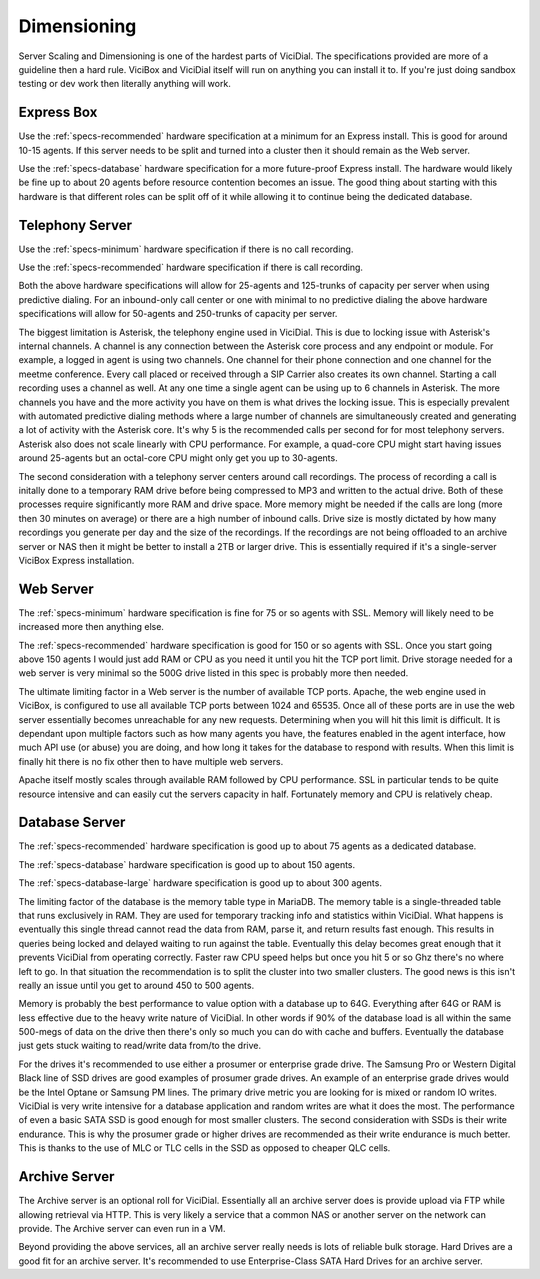 .. _dimensioning:

============
Dimensioning
============

Server Scaling and Dimensioning is one of the hardest parts of ViciDial. The specifications provided are more of a guideline then a hard rule. ViciBox and ViciDial itself will run on anything you can install it to. If you're just doing sandbox testing or dev work then literally anything will work.

Express Box
-----------
Use the :ref:`specs-recommended` hardware specification at a minimum for an Express install. This is good for around 10-15 agents. If this server needs to be split and turned into a cluster then it should remain as the Web server.

Use the :ref:`specs-database` hardware specification for a more future-proof Express install. The hardware would likely be fine up to about 20 agents before resource contention becomes an issue. The good thing about starting with this hardware is that different roles can be split off of it while allowing it to continue being the dedicated database.

Telephony Server
----------------
Use the :ref:`specs-minimum` hardware specification if there is no call recording.

Use the :ref:`specs-recommended` hardware specification if there is call recording.

Both the above hardware specifications will allow for 25-agents and 125-trunks of capacity per server when using predictive dialing. For an inbound-only call center or one with minimal to no predictive dialing the above hardware specifications will allow for 50-agents and 250-trunks of capacity per server.

The biggest limitation is Asterisk, the telephony engine used in ViciDial. This is due to locking issue with Asterisk's internal channels. A channel is any connection between the Asterisk core process and any endpoint or module. For example, a logged in agent is using two channels. One channel for their phone connection and one channel for the meetme conference. Every call placed or received through a SIP Carrier also creates its own channel. Starting a call recording uses a channel as well. At any one time a single agent can be using up to 6 channels in Asterisk. The more channels you have and the more activity you have on them is what drives the locking issue. This is especially prevalent with automated predictive dialing methods where a large number of channels are simultaneously created and generating a lot of activity with the Asterisk core. It's why 5 is the recommended calls per second for for most telephony servers. Asterisk also does not scale linearly with CPU performance. For example, a quad-core CPU might start having issues around 25-agents but an octal-core CPU might only get you up to 30-agents.

The second consideration with a telephony server centers around call recordings. The process of recording a call is initally done to a temporary RAM drive before being compressed to MP3 and written to the actual drive. Both of these processes require significantly more RAM and drive space. More memory might be needed if the calls are long (more then 30 minutes on average) or there are a high number of inbound calls. Drive size is mostly dictated by how many recordings you generate per day and the size of the recordings. If the recordings are not being offloaded to an archive server or NAS then it might be better to install a 2TB or larger drive. This is essentially required if it's a single-server ViciBox Express installation.

Web Server
----------
The :ref:`specs-minimum` hardware specification is fine for 75 or so agents with SSL. Memory will likely need to be increased more then anything else.

The :ref:`specs-recommended` hardware specification is good for 150 or so agents with SSL. Once you start going above 150 agents I would just add RAM or CPU as you need it until you hit the TCP port limit. Drive storage needed for a web server is very minimal so the 500G drive listed in this spec is probably more then needed.

The ultimate limiting factor in a Web server is the number of available TCP ports. Apache, the web engine used in ViciBox, is configured to use all available TCP ports between 1024 and 65535. Once all of these ports are in use the web server essentially becomes unreachable for any new requests. Determining when you will hit this limit is difficult. It is dependant upon multiple factors such as how many agents you have, the features enabled in the agent interface, how much API use (or abuse) you are doing, and how long it takes for the database to respond with results. When this limit is finally hit there is no fix other then to have multiple web servers.

Apache itself mostly scales through available RAM followed by CPU performance. SSL in particular tends to be quite resource intensive and can easily cut the servers capacity in half. Fortunately memory and CPU is relatively cheap.

Database Server
---------------
The :ref:`specs-recommended` hardware specification is good up to about 75 agents as a dedicated database.

The :ref:`specs-database` hardware specification is good up to about 150 agents.

The :ref:`specs-database-large` hardware specification is good up to about 300 agents.

The limiting factor of the database is the memory table type in MariaDB. The memory table is a single-threaded table that runs exclusively in RAM. They are used for temporary tracking info and statistics within ViciDial. What happens is eventually this single thread cannot read the data from RAM, parse it, and return results fast enough. This results in queries being locked and delayed waiting to run against the table. Eventually this delay becomes great enough that it prevents ViciDial from operating correctly. Faster raw CPU speed helps but once you hit 5 or so Ghz there's no where left to go. In that situation the recommendation is to split the cluster into two smaller clusters. The good news is this isn't really an issue until you get to around 450 to 500 agents.

Memory is probably the best performance to value option with a database up to 64G. Everything after 64G or RAM is less effective due to the heavy write nature of ViciDial. In other words if 90% of the database load is all within the same 500-megs of data on the drive then there's only so much you can do with cache and buffers. Eventually the database just gets stuck waiting to read/write data from/to the drive.

For the drives it's recommended to use either a prosumer or enterprise grade drive. The Samsung Pro or Western Digital Black line of SSD drives are good examples of prosumer grade drives. An example of an enterprise grade drives would be the Intel Optane or Samsung PM lines. The primary drive metric you are looking for is mixed or random IO writes. ViciDial is very write intensive for a database application and random writes are what it does the most. The performance of even a basic SATA SSD is good enough for most smaller clusters. The second consideration with SSDs is their write endurance. This is why the prosumer grade or higher drives are recommended as their write endurance is much better. This is thanks to the use of MLC or TLC cells in the SSD as opposed to cheaper QLC cells.

Archive Server
--------------
The Archive server is an optional roll for ViciDial. Essentially all an archive server does is provide upload via FTP while allowing retrieval via HTTP. This is very likely a service that a common NAS or another server on the network can provide. The Archive server can even run in a VM.

Beyond providing the above services, all an archive server really needs is lots of reliable bulk storage. Hard Drives are a good fit for an archive server. It's recommended to use Enterprise-Class SATA Hard Drives for an archive server.
